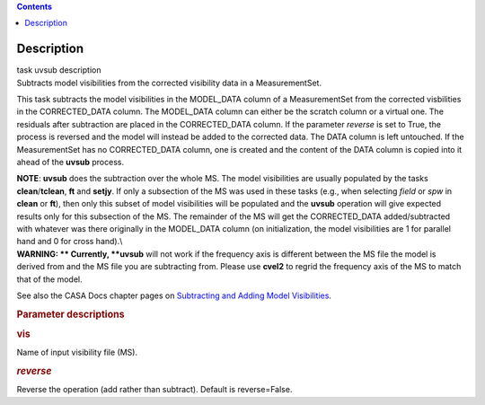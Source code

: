 .. contents::
   :depth: 3
..

.. container::
   :name: viewlet-above-content-title

Description
===========

.. container::
   :name: viewlet-below-content-title

.. container:: documentDescription description

   task uvsub description

.. container:: section
   :name: viewlet-above-content-body

.. container:: section
   :name: content-core

   .. container::
      :name: parent-fieldname-text

      Subtracts model visibilities from the corrected visibility data in
      a MeasurementSet.

      This task subtracts the model visibilities in the MODEL_DATA
      column of a MeasurementSet from the corrected visbilities in the
      CORRECTED_DATA column. The MODEL_DATA column can either be the
      scratch column or a virtual one. The residuals after subtraction
      are placed in the CORRECTED_DATA column. If the parameter
      *reverse* is set to True, the process is reversed and the model
      will instead be added to the corrected data. The DATA column is
      left untouched. If the MeasurementSet has no CORRECTED_DATA
      column, one is created and the content of the DATA column is
      copied into it ahead of the **uvsub** process.

      .. container:: info-box

         **NOTE**: **uvsub** does the subtraction over the whole MS. The
         model visibilities are usually populated by the tasks
         **clean**/**tclean**, **ft** and **setjy**. If only a
         subsection of the MS was used in these tasks (e.g., when
         selecting *field* or *spw* in **clean** or **ft**), then only
         this subset of model visibilities will be populated and the
         **uvsub** operation will give expected results only for this
         subsection of the MS. The remainder of the MS will get the
         CORRECTED_DATA added/subtracted with whatever was there
         originally in the MODEL_DATA column (on initialization, the
         model visibilities are 1 for parallel hand and 0 for cross
         hand).\\

      .. container:: alert-box

         **WARNING: ** Currently, **uvsub** will not work if the
         frequency axis is different between the MS file the model is
         derived from and the MS file you are subtracting from. Please
         use **cvel2** to regrid the frequency axis of the MS to match
         that of the model.

      See also the CASA Docs chapter pages on `Subtracting and Adding
      Model
      Visibilities <https://casa.nrao.edu/casadocs-devel/stable/calibration-and-visibility-data/uv-manipulation/subtracting-or-adding-model-visibilities>`__.

       

      .. rubric:: Parameter descriptions
         :name: parameter-descriptions

      .. rubric:: vis
         :name: vis

      Name of input visibility file (MS).

      .. rubric:: *reverse*
         :name: reverse

      Reverse the operation (add rather than subtract). Default is
      reverse=False.

       

.. container:: section
   :name: viewlet-below-content-body
